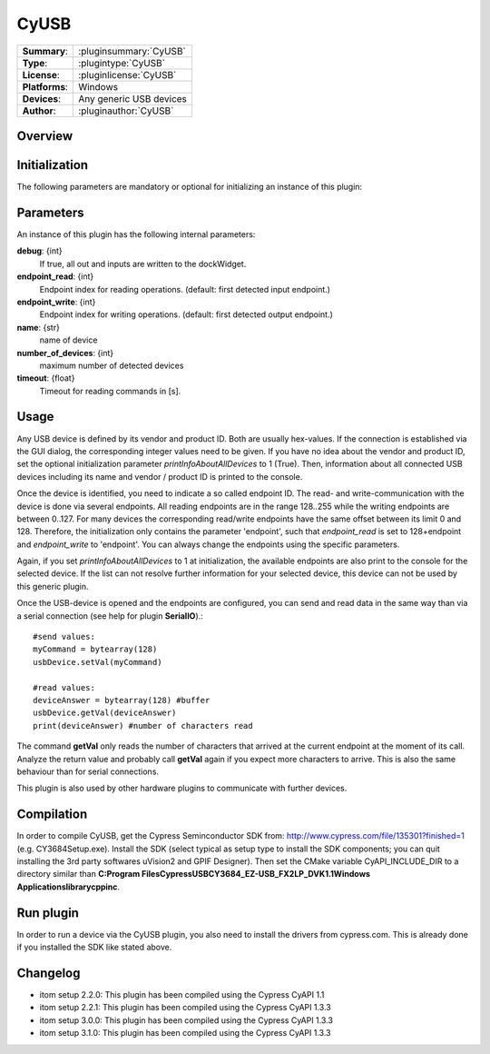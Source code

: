 ===================
 CyUSB
===================

=============== ========================================================================================================
**Summary**:    :pluginsummary:`CyUSB`
**Type**:       :plugintype:`CyUSB`
**License**:    :pluginlicense:`CyUSB`
**Platforms**:  Windows 
**Devices**:    Any generic USB devices
**Author**:     :pluginauthor:`CyUSB`
=============== ========================================================================================================
 
Overview
========

.. pluginsummaryextended::
    :plugin: CyUSB

Initialization
==============
  
The following parameters are mandatory or optional for initializing an instance of this plugin:
    
    .. plugininitparams::
        :plugin: CyUSB
        
Parameters
===========

An instance of this plugin has the following internal parameters:

**debug**: {int}
    If true, all out and inputs are written to the dockWidget.
**endpoint_read**: {int}
    Endpoint index for reading operations. (default: first detected input endpoint.)
**endpoint_write**: {int}
    Endpoint index for writing operations. (default: first detected output endpoint.)
**name**: {str}
    name of device
**number_of_devices**: {int}
    maximum number of detected devices
**timeout**: {float}
    Timeout for reading commands in [s].
    
Usage
======

Any USB device is defined by its vendor and product ID. Both are usually hex-values. If the connection is established via the GUI dialog, the corresponding integer
values need to be given. If you have no idea about the vendor and product ID, set the optional initialization parameter *printInfoAboutAllDevices* to 1 (True). Then,
information about all connected USB devices including its name and vendor / product ID is printed to the console.

Once the device is identified, you need to indicate a so called endpoint ID. The read- and write-communication with the device is done via several endpoints. All reading endpoints
are in the range 128..255 while the writing endpoints are between 0..127. For many devices the corresponding read/write endpoints have the same offset between its limit 0 and 128.
Therefore, the initialization only contains the parameter 'endpoint', such that *endpoint_read* is set to 128+endpoint and *endpoint_write* to 'endpoint'. You can always change
the endpoints using the specific parameters.

Again, if you set *printInfoAboutAllDevices* to 1 at initialization, the available endpoints are also print to the console for the selected device. If the list can not resolve further
information for your selected device, this device can not be used by this generic plugin. 

Once the USB-device is opened and the endpoints are configured, you can send and read data in the same way than via a serial connection (see help for plugin **SerialIO**).::

    #send values:
    myCommand = bytearray(128)
    usbDevice.setVal(myCommand)
    
    #read values:
    deviceAnswer = bytearray(128) #buffer
    usbDevice.getVal(deviceAnswer)
    print(deviceAnswer) #number of characters read
    
The command **getVal** only reads the number of characters that arrived at the current endpoint at the moment of its call. Analyze the return value and probably call **getVal**
again if you expect more characters to arrive. This is also the same behaviour than for serial connections.

This plugin is also used by other hardware plugins to communicate with further devices.
        
Compilation
===========
In order to compile CyUSB, get the Cypress Seminconductor SDK from: http://www.cypress.com/file/135301?finished=1 (e.g. CY3684Setup.exe). Install the SDK (select typical as 
setup type to install the SDK components; you can quit installing the 3rd party softwares uVision2 and GPIF Designer). Then set the CMake variable CyAPI_INCLUDE_DIR to a
directory similar than **C:\Program Files\Cypress\USB\CY3684_EZ-USB_FX2LP_DVK\1.1\Windows Applications\library\cpp\inc**.

Run plugin
==========
In order to run a device via the CyUSB plugin, you also need to install the drivers from cypress.com. This is already done if you installed the SDK like stated above.

Changelog
=========

* itom setup 2.2.0: This plugin has been compiled using the Cypress CyAPI 1.1
* itom setup 2.2.1: This plugin has been compiled using the Cypress CyAPI 1.3.3
* itom setup 3.0.0: This plugin has been compiled using the Cypress CyAPI 1.3.3
* itom setup 3.1.0: This plugin has been compiled using the Cypress CyAPI 1.3.3
